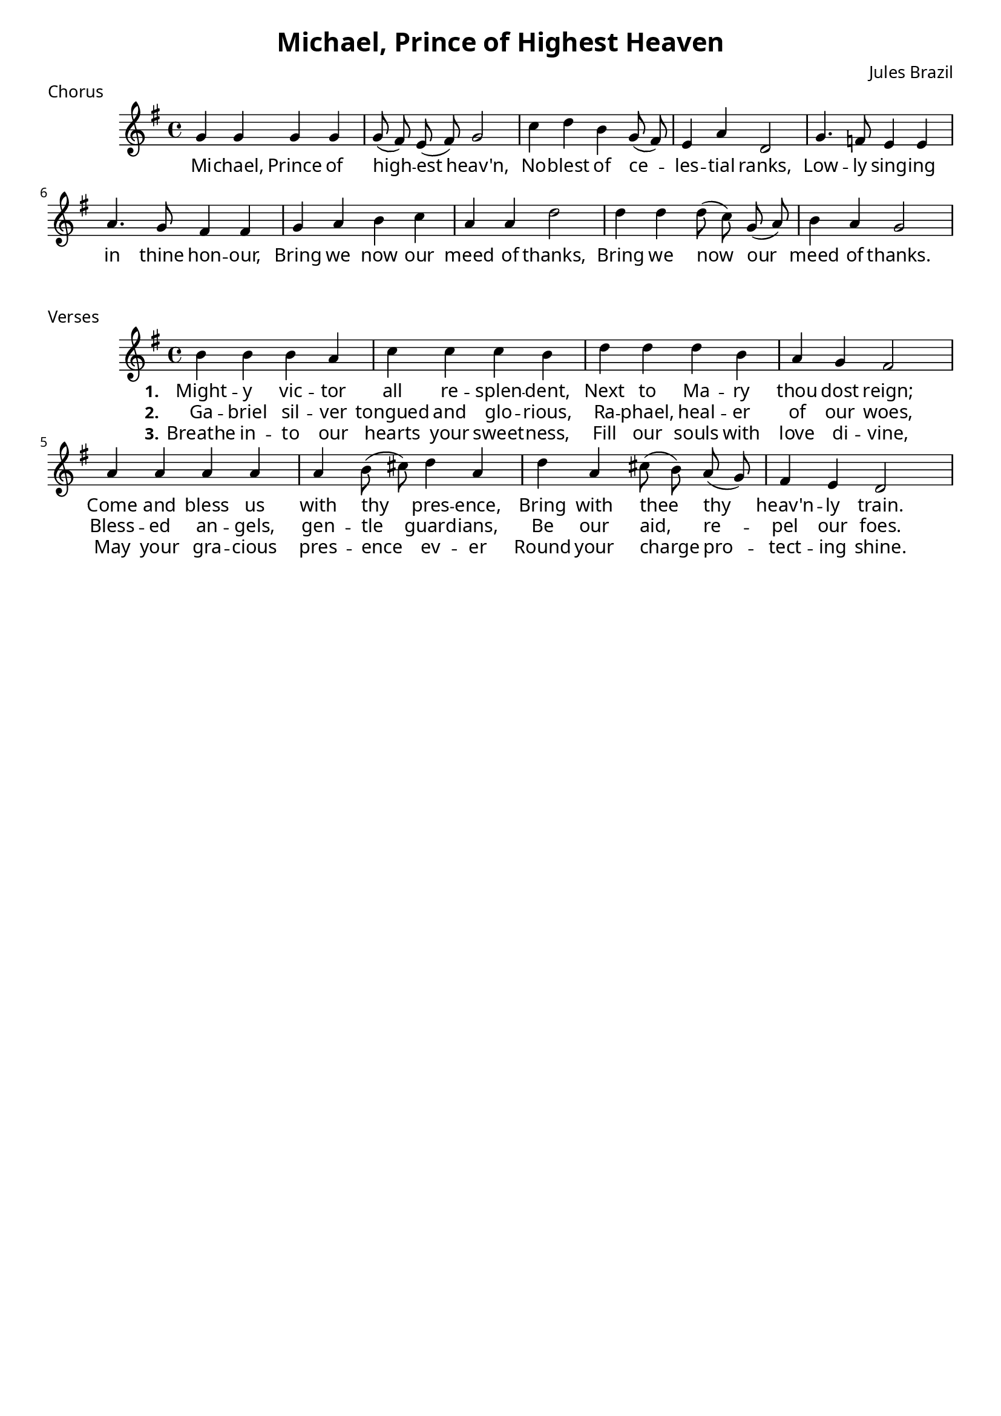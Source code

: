 \version "2.24.2"


\header {
  title = "Michael, Prince of Highest Heaven"
  composer = "Jules Brazil"
tagline = " "
}


#(set-global-staff-size 18) \paper{ #(define fonts (make-pango-font-tree "Calluna" "Calluna" "Calluna" (/ 18 20))) }

melody = \relative c'' {
  \clef treble
  \key g \major
  \time 4/4
g4 g g g g8( fis) e( fis) g2
c4 d b g8( fis) e4 a d,2
g4. f8 e4 e a4. g8 fis4 fis
g4 a b c a a d2
d4 d d8( c) g( a) b4 a g2
}

versetune = \relative c'' {
  \key g \major
b4 b b a c c c b d d d b a g fis2
a4 a a a a b8( cis) d4 a d a cis8( b) a( g) fis4 e d2
}

text = \lyricmode {
Mi -- chael, Prince of high -- est heav'n,
No -- blest of ce -- les -- tial ranks,
Low -- ly sing -- ing in thine hon -- our,
Bring we now our meed of thanks,
Bring we now our meed of thanks.
}

verseone = \lyricmode {
\set stanza = "1." Might -- y vic -- tor all re -- splen -- dent,
Next to Ma -- ry thou dost reign;
Come and bless us with thy pres -- ence,
Bring with thee thy heav'n -- ly train.
}

versetwo = \lyricmode {
\set stanza = "2." Ga -- briel sil -- ver tongued and glo -- rious,
Ra -- phael, heal -- er of our woes,
Bless -- ed an -- gels, gen -- tle guard -- ians,
Be our aid, re -- pel our foes.
}

versethree = \lyricmode {
\set stanza = "3." Breathe in -- to our hearts your sweet -- ness,
Fill our souls with love di -- vine,
May your gra -- cious pres -- ence ev -- er
Round your charge pro -- tect -- ing shine.
}

\score{
 \header {
    piece = "Chorus"
  }  <<
    \new Voice = "one" {
      \autoBeamOff
      \melody
    }
    \new Lyrics \lyricsto "one" \text
  >>
  \layout { }
  \midi { }
}

\score{
 \header {
    piece = "Verses"
  }  <<
    \new Voice = "one" {
      \autoBeamOff
      \versetune
    }
    \new Lyrics \lyricsto "one" \verseone
    \new Lyrics \lyricsto "one" \versetwo
    \new Lyrics \lyricsto "one" \versethree
  >>
  \layout { }
  \midi { }
}


